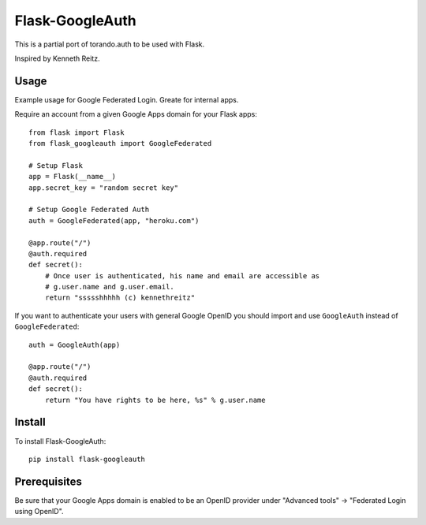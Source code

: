 Flask-GoogleAuth
================
This is a partial port of torando.auth to be used with Flask.

Inspired by Kenneth Reitz.


Usage
-----
Example usage for Google Federated Login. Greate for internal apps.

Require an account from a given Google Apps domain for your Flask apps::

    from flask import Flask
    from flask_googleauth import GoogleFederated

    # Setup Flask
    app = Flask(__name__)
    app.secret_key = "random secret key"

    # Setup Google Federated Auth
    auth = GoogleFederated(app, "heroku.com")

    @app.route("/")
    @auth.required
    def secret():
        # Once user is authenticated, his name and email are accessible as
        # g.user.name and g.user.email.
        return "ssssshhhhh (c) kennethreitz"

If you want to authenticate your users with general Google OpenID you should import and use ``GoogleAuth`` instead of ``GoogleFederated``::

    auth = GoogleAuth(app)

    @app.route("/")
    @auth.required
    def secret():
        return "You have rights to be here, %s" % g.user.name


Install
-------
To install Flask-GoogleAuth::

    pip install flask-googleauth


Prerequisites
-------------
Be sure that your Google Apps domain is enabled to be an OpenID provider under "Advanced tools" → "Federated Login using OpenID".